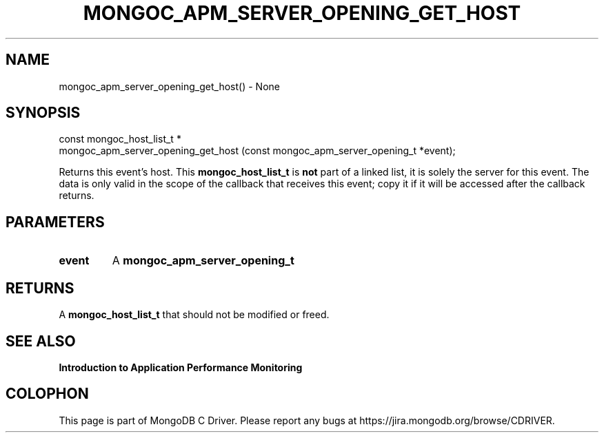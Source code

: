 .\" This manpage is Copyright (C) 2016 MongoDB, Inc.
.\" 
.\" Permission is granted to copy, distribute and/or modify this document
.\" under the terms of the GNU Free Documentation License, Version 1.3
.\" or any later version published by the Free Software Foundation;
.\" with no Invariant Sections, no Front-Cover Texts, and no Back-Cover Texts.
.\" A copy of the license is included in the section entitled "GNU
.\" Free Documentation License".
.\" 
.TH "MONGOC_APM_SERVER_OPENING_GET_HOST" "3" "2016\(hy11\(hy07" "MongoDB C Driver"
.SH NAME
mongoc_apm_server_opening_get_host() \- None
.SH "SYNOPSIS"

.nf
.nf
const mongoc_host_list_t *
mongoc_apm_server_opening_get_host (const mongoc_apm_server_opening_t *event);
.fi
.fi

Returns this event's host. This
.B mongoc_host_list_t
is
.B not
part of a linked list, it is solely the server for this event. The data is only valid in the scope of the callback that receives this event; copy it if it will be accessed after the callback returns.

.SH "PARAMETERS"

.TP
.B
event
A
.B mongoc_apm_server_opening_t
.
.LP

.SH "RETURNS"

A
.B mongoc_host_list_t
that should not be modified or freed.

.SH "SEE ALSO"

.B Introduction to Application Performance Monitoring


.B
.SH COLOPHON
This page is part of MongoDB C Driver.
Please report any bugs at https://jira.mongodb.org/browse/CDRIVER.